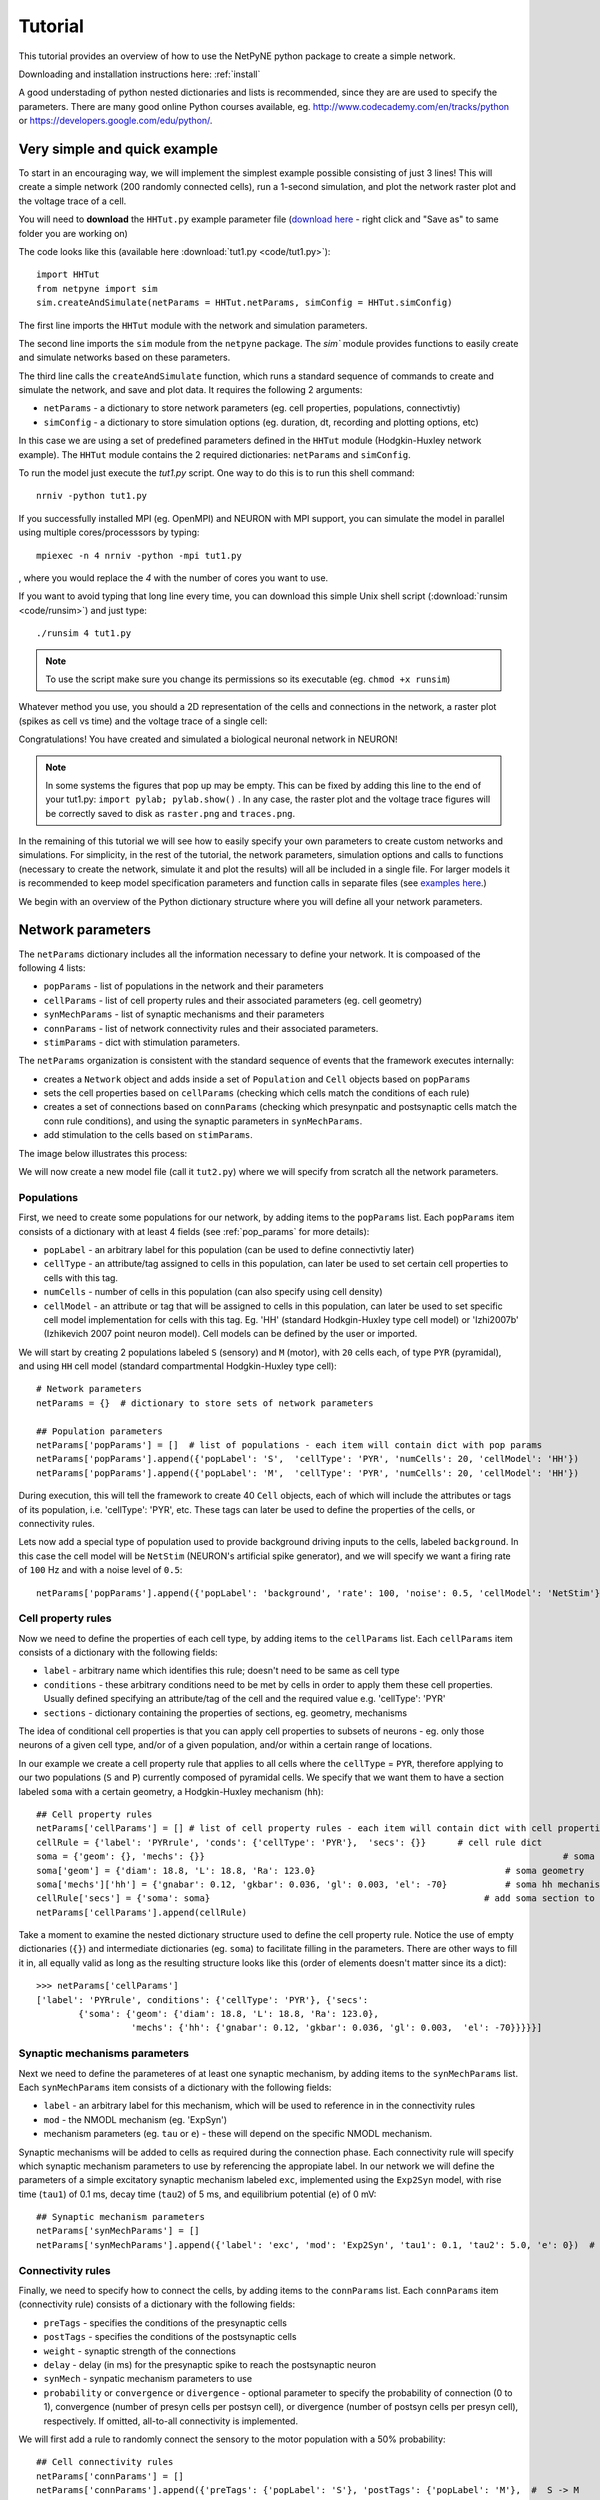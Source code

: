 .. _tutorial:

Tutorial
=======================================

This tutorial provides an overview of how to use the NetPyNE python package to create a simple network. 

Downloading and installation instructions here: :ref:`install`

A good understading of python nested dictionaries and lists is recommended, since they are are used to specify the parameters. There are many good online Python courses available, eg. http://www.codecademy.com/en/tracks/python or https://developers.google.com/edu/python/.

.. seealso:: For a comprehensive description of all the features available in NetPyNE see :ref:`package_reference`.

.. _simple_example:

Very simple and quick example
-------------------------------
To start in an encouraging way, we will implement the simplest example possible consisting of just 3 lines! This will create a simple network (200 randomly connected cells), run a 1-second simulation, and plot the network raster plot and the voltage trace of a cell. 

You will need to **download** the ``HHTut.py`` example parameter file (`download here <https://raw.githubusercontent.com/Neurosim-lab/netpyne/master/examples/HHTut/HHTut.py>`_ - right click and "Save as" to same folder you are working on)

The code looks like this (available here :download:`tut1.py <code/tut1.py>`)::

	import HHTut
	from netpyne import sim
	sim.createAndSimulate(netParams = HHTut.netParams, simConfig = HHTut.simConfig)    

The first line imports the ``HHTut`` module with the network and simulation parameters. 

The second line imports the ``sim`` module from the ``netpyne`` package. The `sim`` module provides functions to easily create and simulate networks based on these parameters.

The third line calls the ``createAndSimulate`` function, which runs a standard sequence of commands to create and simulate the network, and save and plot data. It requires the following 2 arguments:

* ``netParams`` - a dictionary to store network parameters (eg. cell properties, populations, connectivtiy)

* ``simConfig`` - a dictionary to store simulation options (eg. duration, dt, recording and plotting options, etc)

In this case we are using a set of predefined parameters defined in the ``HHTut`` module (Hodgkin-Huxley network example). The ``HHTut`` module contains the 2 required dictionaries: ``netParams`` and ``simConfig``. 

To run the model just execute the `tut1.py` script. One way to do this is to run this shell command::

	nrniv -python tut1.py

If you successfully installed MPI (eg. OpenMPI) and NEURON with MPI support, you can simulate the model in parallel using multiple cores/processsors by typing:: 

	mpiexec -n 4 nrniv -python -mpi tut1.py

, where you would replace the `4` with the number of cores you want to use.

If you want to avoid typing that long line every time, you can download this simple Unix shell script (:download:`runsim <code/runsim>`) and just type::

	./runsim 4 tut1.py

.. note:: To use the script make sure you change its permissions so its executable (eg. ``chmod +x runsim``) 

Whatever method you use, you should a 2D representation of the cells and connections in the network, a raster plot (spikes as cell vs time) and the voltage trace of a single cell: 

.. image:: figs/tut1.png
	:width: 100%
	:align: center


Congratulations! You have created and simulated a biological neuronal network in NEURON! 

.. note:: In some systems the figures that pop up may be empty. This can be fixed by adding this line to the end of your tut1.py: ``import pylab; pylab.show()`` . In any case, the raster plot and the voltage trace figures will be correctly saved to disk as ``raster.png`` and ``traces.png``.

In the remaining of this tutorial we will see how to easily specify your own parameters to create custom networks and simulations. For simplicity, in the rest of the tutorial, the network parameters, simulation options and calls to functions (necessary to create the network, simulate it and plot the results) will all be included in a single file. For larger models it is recommended to keep model specification parameters and function calls in separate files (see `examples here <https://https://github.com/Neurosim-lab/netpyne/tree/master/examples>`_.)

We begin with an overview of the Python dictionary structure where you will define all your network parameters.

Network parameters
----------------------

The ``netParams`` dictionary includes all the information necessary to define your network. It is compoased of the following 4 lists:

* ``popParams`` - list of populations in the network and their parameters

* ``cellParams`` - list of cell property rules and their associated parameters (eg. cell geometry)

* ``synMechParams`` - list of synaptic mechanisms and their parameters

* ``connParams`` - list of network connectivity rules and their associated parameters. 

* ``stimParams`` - dict with stimulation parameters. 

.. image:: figs/netparams.png
	:width: 40%
	:align: center


The ``netParams`` organization is consistent with the standard sequence of events that the framework executes internally:

* creates a ``Network`` object and adds inside a set of ``Population`` and ``Cell`` objects based on ``popParams``

* sets the cell properties based on ``cellParams`` (checking which cells match the conditions of each rule) 

* creates a set of connections based on ``connParams`` (checking which presynpatic and postsynaptic cells match the conn rule conditions), and using the synaptic parameters in ``synMechParams``.

* add stimulation to the cells based on ``stimParams``.


The image below illustrates this process:

.. image:: figs/process.png
	:width: 50%
	:align: center

We will now create a new model file (call it ``tut2.py``) where we will specify from scratch all the network parameters.


Populations
^^^^^^^^^^^^^^^^^^^^^^

First, we need to create some populations for our network, by adding items to the ``popParams`` list. Each ``popParams`` item consists of a dictionary with at least 4 fields (see :ref:`pop_params` for more details):

* ``popLabel`` - an arbitrary label for this population (can be used to define connectivtiy later)

* ``cellType`` - an attribute/tag assigned to cells in this population, can later be used to set certain cell properties to cells with this tag.

* ``numCells`` - number of cells in this population (can also specify using cell density)

* ``cellModel`` - an attribute or tag that will be assigned to cells in this population, can later be used to set specific cell model implementation for cells with this tag. Eg. 'HH' (standard Hodkgin-Huxley type cell model) or 'Izhi2007b' (Izhikevich 2007 point neuron model). Cell models can be defined by the user or imported.

We will start by creating 2 populations labeled ``S`` (sensory) and ``M`` (motor), with ``20`` cells each, of type ``PYR`` (pyramidal), and using ``HH`` cell model (standard compartmental Hodgkin-Huxley type cell)::

	# Network parameters
	netParams = {}  # dictionary to store sets of network parameters

	## Population parameters
	netParams['popParams'] = []  # list of populations - each item will contain dict with pop params
	netParams['popParams'].append({'popLabel': 'S',  'cellType': 'PYR', 'numCells': 20, 'cellModel': 'HH'}) 
	netParams['popParams'].append({'popLabel': 'M',  'cellType': 'PYR', 'numCells': 20, 'cellModel': 'HH'}) 

During execution, this will tell the framework to create 40 ``Cell`` objects, each of which will include the attributes or tags of its population, i.e. 'cellType': 'PYR', etc. These tags can later be used to define the properties of the cells, or connectivity rules.

Lets now add a special type of population used to provide background driving inputs to the cells, labeled ``background``. In this case the cell model will be ``NetStim`` (NEURON's artificial spike generator), and we will specify we want a firing rate of ``100`` Hz and with a noise level of ``0.5``::

	netParams['popParams'].append({'popLabel': 'background', 'rate': 100, 'noise': 0.5, 'cellModel': 'NetStim'})


Cell property rules
^^^^^^^^^^^^^^^^^^^^^^^^^^

Now we need to define the properties of each cell type, by adding items to the ``cellParams`` list. Each ``cellParams`` item consists of a dictionary with the following fields:

* ``label`` - arbitrary name which identifies this rule; doesn't need to be same as cell type

* ``conditions`` - these arbitrary conditions need to be met by cells in order to apply them these cell properties. Usually defined specifying an attribute/tag of the cell and the required value e.g. 'cellType': 'PYR'

* ``sections`` - dictionary containing the properties of sections, eg. geometry, mechanisms

The idea of conditional cell properties is that you can apply cell properties to subsets of neurons - eg. only those neurons of a given cell type, and/or of a given population, and/or within a certain range of locations. 

In our example we create a cell property rule that applies to all cells where the ``cellType`` = ``PYR``, therefore applying to our two populations (``S`` and ``P``) currently composed of pyramidal cells. We specify that we want them to have a section labeled ``soma`` with a certain geometry, a Hodgkin-Huxley mechanism (``hh``)::

	## Cell property rules
	netParams['cellParams'] = [] # list of cell property rules - each item will contain dict with cell properties
	cellRule = {'label': 'PYRrule', 'conds': {'cellType': 'PYR'},  'secs': {}}      # cell rule dict
	soma = {'geom': {}, 'mechs': {}} 			                                            # soma params dict
	soma['geom'] = {'diam': 18.8, 'L': 18.8, 'Ra': 123.0}                                    # soma geometry
	soma['mechs']['hh'] = {'gnabar': 0.12, 'gkbar': 0.036, 'gl': 0.003, 'el': -70}           # soma hh mechanism
	cellRule['secs'] = {'soma': soma}                                                    # add soma section to dict
	netParams['cellParams'].append(cellRule)  	

Take a moment to examine the nested dictionary structure used to define the cell property rule. Notice the use of empty dictionaries (``{}``) and intermediate dictionaries (eg. ``soma``) to facilitate filling in the parameters. There are other ways to fill it in, all equally valid as long as the resulting structure looks like this (order of elements doesn't matter since its a dict)::

	>>> netParams['cellParams']
	['label': 'PYRrule', conditions': {'cellType': 'PYR'}, {'secs': 
		{'soma': {'geom': {'diam': 18.8, 'L': 18.8, 'Ra': 123.0}, 
			  'mechs': {'hh': {'gnabar': 0.12, 'gkbar': 0.036, 'gl': 0.003,  'el': -70}}}}}]

.. to get a better intuition of the data structure, notice that you can access the cell property rule just created by its label as netParams.cellParams['PYRrule']

.. this means you could directly create or modify by accessing this way netParams.cellParams['PYRrule'] = {...} . The only reason for using the addCellParams() method is that it provides checks to make sure the syntax is valid

Synaptic mechanisms parameters
^^^^^^^^^^^^^^^^^^^^^^^^^^^^^^

Next we need to define the parameteres of at least one synaptic mechanism, by adding items to the ``synMechParams`` list.  Each ``synMechParams`` item consists of a dictionary with the following fields:

* ``label`` - an arbitrary label for this mechanism, which will be used to reference in in the connectivity rules

* ``mod`` - the NMODL mechanism (eg. 'ExpSyn')

* mechanism parameters (eg. ``tau`` or ``e``) - these will depend on the specific NMODL mechanism.

Synaptic mechanisms will be added to cells as required during the connection phase. Each connectivity rule will specify which synaptic mechanism parameters to use by referencing the appropiate label. In our network we will define the parameters of a simple excitatory synaptic mechanism labeled ``exc``, implemented using the ``Exp2Syn`` model, with rise time (``tau1``) of 0.1 ms, decay time (``tau2``) of 5 ms, and equilibrium potential (``e``) of 0 mV::

	## Synaptic mechanism parameters
	netParams['synMechParams'] = []
	netParams['synMechParams'].append({'label': 'exc', 'mod': 'Exp2Syn', 'tau1': 0.1, 'tau2': 5.0, 'e': 0})  # excitatory synaptic mechanism
 

Connectivity rules
^^^^^^^^^^^^^^^^^^^^^^^^^^^^^^

Finally, we need to specify how to connect the cells, by adding items to the ``connParams`` list. Each ``connParams`` item (connectivity rule) consists of a dictionary with the following fields:

* ``preTags`` - specifies the conditions of the presynaptic cells

* ``postTags`` - specifies the conditions of the postsynaptic cells

* ``weight`` - synaptic strength of the connections

* ``delay`` - delay (in ms) for the presynaptic spike to reach the postsynaptic neuron

* ``synMech`` - synpatic mechanism parameters to use

* ``probability`` or ``convergence`` or ``divergence`` - optional parameter to specify the probability of connection (0 to 1), convergence (number of presyn cells per postsyn cell), or divergence (number of postsyn cells per presyn cell), respectively. If omitted, all-to-all connectivity is implemented.

We will first add a rule to randomly connect the sensory to the motor population with a 50% probability::

	## Cell connectivity rules
	netParams['connParams'] = []  
	netParams['connParams'].append({'preTags': {'popLabel': 'S'}, 'postTags': {'popLabel': 'M'},  #  S -> M
		'probability': 0.5, 		# probability of connection
		'weight': 0.01, 		# synaptic weight 
		'delay': 5,			# transmission delay (ms) 
		'synMech': 'exc'})   	# synaptic mechanism 

Next we will connect background inputs (NetStims) to all cells of both populations::

	netParams['connParams'].append({'preTags': {'popLabel': 'background'}, 'postTags': {'cellType': 'PYR'}, # background -> PYR
		'weight': 0.01, 		# synaptic weight 
		'delay': 5, 			# transmission delay (ms) 
		'synMech': 'exc'})  	# synaptic mechanism 


Simulation configuration options
---------------------------------

Above we defined all the parameters related to the network model. Here we will specifiy the parameters or configuration of the simulation itself (e.g. duration), which is independent of the network.

The ``simConfig`` dictionary can be used to customize options related to the simulation duration, timestep, recording of cell variables, saving data to disk, graph plotting, and others. All options have defaults values so it is not mandatory to specify any of them.

Below we include the options required to run a simulation of 1 second, with intgration step of 0.025 ms, record the soma voltage at 1 ms intervals, save data (params, network and simulation output) to a pickle file called ``model_output``, plot a network raster, and plot the voltage trace of cell with gid ``1``::

	# Simulation options
	simConfig = {}
	simConfig['duration'] = 1*1e3 			# Duration of the simulation, in ms
	simConfig['dt'] = 0.025 			# Internal integration timestep to use
	simConfig['verbose'] = False 			# Show detailed messages 
	simConfig['recordTraces'] = {'V_soma':{'sec':'soma','loc':0.5,'var':'v'}}  # Dict with traces to record
	simConfig['recordStep'] = 1 			# Step size in ms to save data (eg. V traces, LFP, etc)
	simConfig['filename'] = 'model_output'  	# Set file output name
	simConfig['savePickle'] = False 		# Save params, network and sim output to pickle file
	simConfig['plotRaster'] = True 			# Plot a raster
	simConfig['plotCells'] = [1] 		# Plot recorded traces for this list of cells

The complete list of simulation configuration options is available here: :ref:`sim_config`.


Network creation and simulation
-----------------------------------------------

Now that we have defined all the network parameters and simulation options, we are ready to actually create the network and run the simulation. To do this we use the ``createAndSimulate`` function from the ``sim`` module, and pass as arguments the ``netParams`` and ``simConfig`` dicts we have just created::

	sim.createAndSimulate(netParams, simConfig)    

Note that as before we need to import the ``sim`` module from the ``netpyne`` package, but in this case we don't need to import the ``params`` subpackage, since we are defining our own. Thus, we can just add this line to the top of the file::

	from netpyne import sim

The full tutorial code for this example is available here: :download:`tut2.py <code/tut2.py>`

To run the model we can use any of the methods previously described in :ref:`simple_example`:

If mpi not installed::

	nrniv -python tut2.py

If mpi working::

	mpiexec -n 4 nrniv -python -mpi tut2.py

If mpi working and have ``runsim`` shell script::

	./runsim 4 tut2.py

You should get the raster plot and voltage trace figures shown below. Notice how the ``M`` population firing rate is higher than that of the ``S`` population. This makes sense since they both receive the same background inputs, but ``S`` cells connect randomly to ``M`` cells thus increasing the ``M`` firing rate. 

.. image:: figs/tut2.png
	:width: 100%
	:align: center



Feel free to explore the effect of changing any of the model parameters, eg. number of cells, background or S->M weights, cell geometry or biophysical properties, etc.


Adding a compartment (dendrite) to cells
-------------------------------------------

Here we extend the pyramidal cell type by adding a dendritic section with a passive mechanism. Note that for the ``dend`` section we included the ``topol`` dict defining how it connects to its parent ``soma`` section::

	## Cell property rules
	netParams['cellParams'] = [] # list of cell property rules - each item will contain dict with cell properties
	cellRule = {'label': 'PYRrule', 'conds': {'cellType': 'PYR'},  'secs': {}}       # cell rule dict
	soma = {'geom': {}, 'mechs': {}}        		                                      # soma params dict
	soma['geom'] = {'diam': 18.8, 'L': 18.8, 'Ra': 123.0}                                     # soma geometry
	soma['mechs']['hh'] = {'gnabar': 0.12, 'gkbar': 0.036, 'gl': 0.003, 'el': -70}            # soma hh mechanisms
	dend = {'geom': {}, 'topol': {}, 'mechs': {}}                   		              # dend params dict
	dend['geom'] = {'diam': 5.0, 'L': 150.0, 'Ra': 150.0, 'cm': 1}                            # dend geometry
	dend['topol'] = {'parentSec': 'soma', 'parentX': 1.0, 'childX': 0}                        # dend topology 
	dend['mechs']['pas'] = {'g': 0.0000357, 'e': -70}                                         # dend mechanisms
	cellRule['secs'] = {'soma': soma, 'dend': dend}                                       # add soma section to dict
	netParams['cellParams'].append(cellRule)                                                  # add dict to list of cell parameters

We can also update the connectivity rule to specify that the ``S`` cells should connect to the dendrite of ``M`` cells, by adding the dict entry ``'sec': 'dend'`` as follows::

	netParams['connParams'].append({'preTags': {'popLabel': 'S'}, 'postTags': {'popLabel': 'M'},  #  S -> M
		'connFunc': 'randConn',     # connectivity function (random)
		'maxConns': 10,             # max number of incoming conns to cell
		'weight': 0.01,             # synaptic weight 
		'delay': 5,                 # transmission delay (ms) 
		'sec': 'dend',              # section to connect to
		'synMech': 'exc'})     # target synaptic mechanism 

The full tutorial code for this example is available here: :download:`tut3.py <code/tut3.py>`.

If you run the network, you will observe the new dendritic compartment has the effect of reducing the firing rate.


Using a simplified cell model (Izhikevich) 
--------------------------------------------------------------------

When dealing with large simulations it is sometimes useful to use simpler cell models for some populations, in order to gain speed. Here we will replace the HH model with the simpler Izhikevich cell model only for cells in the sensory (``S``) population. 

The first step is to download the Izhikevich cell NEURON NMODL file which containes the Izhi2007b point process mechanism: :download:`izhi2007b.mod <code/mod/izhi2007b.mod>`

Next we need to compile this .mod file so its ready to use by NEURON::

	nrnivmodl

Now we need to specify that we want to use the ``Izhi2007b`` ``cellModel`` for the ``S`` population::

	netParams['popParams'].append({'popLabel': 'S', 'cellType': 'PYR', 'numCells': 20, 'cellModel': 'Izhi2007b'}) 

And we need to create a new cell rule for the Izhikevich cell. But first we need to specify that the existing rule needs to apply only to 'HH' cell models::

	cellRule = {'label': 'PYR_HH_rule', 'conds': {'cellType': 'PYR', 'cellModel': 'HH'},  'secs': {}} 	# cell rule dict

Finally we can create the new rule for the Izhikevich cell model::

	cellRule = {'label': 'PYR_Izhi_rule', 'conds': {'cellType': 'PYR', 'cellModel':'Izhi2007b'},  'secs': {}} 		# cell rule dict
	soma = {'geom': {}, 'pointps': {}}  											# soma params dict
	soma['geom'] = {'diam': 18.8, 'L': 18.8, 'Ra': 123.0}  										# soma geometry
	soma['pointps']['Izhi2007b'] = {'C':100, 'k':0.7, 'vr':-60, 'vt':-40, 'vpeak':35, 'a':0.03, 'b':-2, 'c':-50, 'd':100, 'celltype':1}	# soma poinpt process
	cellRule['secs'] = {'soma': soma}  											# add soma section to dict
	netParams['cellParams'].append(cellRule)  

Notice we have added a new field inside the ``soma`` called ``pointps``, which will include the point process mechanisms in the section. In this case we added the ``Izhi2007b`` point process and provided a dict with the Izhikevich cell parameters corresponding to the pyramidal regular spiking cell. Further details and other parameters for the Izhikevich cell model can be found here: https://senselab.med.yale.edu/modeldb/showModel.cshtml?model=39948 

Congratulatios, now you have a hybrid model composed of HH and Izhikevich cells! You can also easily change the cell model used by existing or new populations. 

The full tutorial code for this example is available here: :download:`tut4.py <code/tut4.py>`.

.. seealso:: NetPyNE also supports importing cells defined in other files (eg. in hoc cell templates, or python classes). See :ref:`importing_cells` for details and examples.


Position and distance based connectivity
------------------------------------------

The following example demonstrates how to spatially separate populations, add inhbitory populations, and implement weights, probabilities of connection and delays that depend on cell positions or distances.

We will build a cortical-like network with 6 populations (3 excitatory and 3 inhibitory) distributed in 3 layers: 2/3, 4 and 5. Create a new empty file called ``tut5.py`` and lets add the required code.   

Since we want to distribute the cells spatially, the first thing we need to do is define the volume dimensions where cells will be placed. By convention we take the X and Z to be the horizontal or lateral dimensions, and Y to be the vertical dimension (representing cortical depth in this case.) To define a cuboid with volume of 100x1000x100 um (ie. horizontal spread of 100x100 um and cortical depth of 1000um) we can use the ``sizeX``, ``sizeY`` and ``sizeZ`` network parameters as follows::

	from netpyne import sim

	# Network parameters
	netParams = {}  # dictionary to store sets of network parameters

	netParams['sizeX'] = 100 # x-dimension (horizontal length) size in um
	netParams['sizeY'] = 1000 # y-dimension (vertical height or cortical depth) size in um
	netParams['sizeZ'] = 100 # z-dimension (horizontal length) size in um
	
	netParams['propVelocity'] = 100.0 # propagation velocity (um/ms)
	netParams['probLengthConst'] = 150.0 # length constant for conn probability (um)

Note that we also added two parameters (``propVelocity`` and ``probLengthConst``) which we'll use later for the connectivity rules.

Next we can create our background input popualtion and the 6 cortical populations labeled according to the cell type and layer eg. 'E2' for excitatory cells in layer 2. We can define the cortical depth range of each population by using the ``yRange`` parameter, eg. to place layer 2 cells between 100 and 300 um depth: ``'yRange': [100,300]``. This range can also be specified using normalized values, eg. ``'yRange': [0.1,0.3]``. In the code below we provide examples of both methods for illustration::

	## Population parameters
	netParams['popParams'] = []  # list of populations - each item will contain dict with pop params
	netParams['popParams'].append({'popLabel': 'E2', 'cellType': 'E', 'numCells': 50, 'yRange': [100,300], 'cellModel': 'HH'}) 
	netParams['popParams'].append({'popLabel': 'I2', 'cellType': 'I', 'numCells': 50, 'yRange': [100,300], 'cellModel': 'HH'}) 
	netParams['popParams'].append({'popLabel': 'E4', 'cellType': 'E', 'numCells': 50, 'yRange': [300,600], 'cellModel': 'HH'}) 
	netParams['popParams'].append({'popLabel': 'I4', 'cellType': 'I', 'numCells': 50, 'yRange': [300,600], 'cellModel': 'HH'}) 
	netParams['popParams'].append({'popLabel': 'E5', 'cellType': 'E', 'numCells': 50, 'ynormRange': [0.6,1.0], 'cellModel': 'HH'}) 
	netParams['popParams'].append({'popLabel': 'I5', 'cellType': 'I', 'numCells': 50, 'ynormRange': [0.6,1.0], 'cellModel': 'HH'}) 
	netParams['popParams'].append({'popLabel': 'background', 'rate': 20, 'noise': 0.3, 'cellModel': 'NetStim'})


Next we define the cell properties of each type of cell ('E' for excitatory and 'I' for inhibitory). We have made minor random modifications of some cell parameters just to illustrate that different cell types can have different properties::

	## Cell property rules
	netParams['cellParams'] = [] # list of cell property rules - each item will contain dict with cell properties
	cellRule = {'label': 'Erule', 'conds': {'cellType': 'E'},  'secs': {}}     # cell rule dict
	soma = {'geom': {}, 'mechs': {}}                                            # soma params dict
	soma['geom'] = {'diam': 15, 'L': 14, 'Ra': 120.0}                                   # soma geometry
	soma['mechs']['hh'] = {'gnabar': 0.13, 'gkbar': 0.036, 'gl': 0.003, 'el': -70}          # soma hh mechanism
	cellRule['secs'] = {'soma': soma}                                                   # add soma section to dict
	netParams['cellParams'].append(cellRule)                                                # add dict to list of cell par

	cellRule = {'label': 'Irule', 'conds': {'cellType': 'I'},  'secs': {}}     # cell rule dict
	soma = {'geom': {}, 'mechs': {}}                                            # soma params dict
	soma['geom'] = {'diam': 10.0, 'L': 9.0, 'Ra': 110.0}                                    # soma geometry
	soma['mechs']['hh'] = {'gnabar': 0.11, 'gkbar': 0.036, 'gl': 0.003, 'el': -70}          # soma hh mechanism
	cellRule['secs'] = {'soma': soma}                                                   # add soma section to dict
	netParams['cellParams'].append(cellRule)                                                # add dict to list of cell par


As in previous examples we also add the parameters of the excitatory and inhibitory synaptic mechanisms, which will be added to cells when the connections are created::

	## Synaptic mechanism parameters
	netParams['synMechParams'] = []
	netParams['synMechParams'].append({'label': 'exc', 'mod': 'Exp2Syn', 'tau1': 0.8, 'tau2': 5.3, 'e': 0})  # exc synaptic mechanism
	netParams['synMechParams'].append({'label': 'inh', 'mod': 'Exp2Syn', 'tau1': 0.6, 'tau2': 8.5, 'e': -75})  # inh synaptic mechanism


In terms of connectivity, we'll start by adding background inputs to all cell in the network. The weight will be fixed to 0.01, but we'll make the delay come from a gaussian distribution with mean 5 ms and standard deviation 2, and have a minimum value of 1 ms. We can do this using string-based functions: ``'max(1, gauss(5,2)'``. As detailed in section :ref:`function_string`, string-based functions allow you to define connectivity params using many Python mathematical operators and functions. The full code to add background inputs looks like this::


	## Cell connectivity rules
	netParams['connParams'] = [] 

	netParams['connParams'].append({'preTags': {'popLabel': 'background'}, 'postTags': {'cellType': ['E', 'I']}, # background -> all
	  'weight': 0.01,                     # synaptic weight 
	  'delay': 'max(1, gauss(5,2))',      # transmission delay (ms) 
	  'synMech': 'exc'})                  # synaptic mechanism 


We can now add the standard simulation configuration options and the code to create and run the network. Notice that we have chosen to record and plot voltage traces of one cell in each of the excitatory populations (simConfig['analysis']['plotTraces'] = {'include': [('E2',0), ('E4',0), ('E5',0)]}```), plot the raster ordered based on cell cortical depth (``simConfig['analysis']['plotRaster'] = {'orderBy': 'ynorm'} ``), show a 2D visualization of cell positions and connections (``simConfig['analysis']['plot2Dnet']``), and the connectivity matrix (`simConfig['analysis']['plotConn'] = True``) ::

	# Simulation options
	simConfig = {}
	simConfig['duration'] = 1*1e3           # Duration of the simulation, in ms
	simConfig['dt'] = 0.1                 # Internal integration timestep to use
	simConfig['verbose'] = False            # Show detailed messages 
	simConfig['recordTraces'] = {'V_soma':{'sec':'soma','loc':0.5,'var':'v'}}  # Dict with traces to record
	simConfig['recordStep'] = 1             # Step size in ms to save data (eg. V traces, LFP, etc)
	simConfig['filename'] = 'model_output'  # Set file output name
	simConfig['savePickle'] = False         # Save params, network and sim output to pickle file
	
	simConfig['analysis'] = {}				# Initialize dict for analysis options
	simConfig['analysis']['plotRaster'] = {'orderBy': 'ynorm'}          # Plot a raster
	simConfig['analysis']['plotTraces'] = {'include': [('E2',0), ('E4',0), ('E5',0)]}    # Plot recorded traces for this list of cells
	simConfig['analysis']['plot2Dnet'] = True           # plot 2D visualization of cell positions and connections
	simConfig['analysis']['plotConn'] = True           # plot connectivity matrix

	# Create network and run simulation
	sim.createAndSimulate(netParams = netParams, simConfig = simConfig)    


If we run the model at this point we will see the cells are distributed into three layers as specified, and they all spike randomly with an average rate of 20Hz driven by background input:

.. image:: figs/tut5_1.png
	:width: 95%
	:align: center


Lets now add excitatory connections with some spatial-dependent properties to illustrate NetPyNE capabilities. First,lets  specify that we want excitatory cells to target all cells within a cortical depth of 100 and 1000 um, with the following code: ``'postTags': {'y': [100,1000]}``. 

Second, lets make the the connection weight be proportional to the cortical depth of the cell, ie. postsynaptic cells in deeper layers will receive stronger connections than those in superficial layers. To do this we make use of the distance-related variables that NetPyNE makes available to use in string-based functions; in this case ``post_ynorm``, which represents the normalized y location of the postsynaptic cell. For a complete list of available variables see: :ref:`function_string`.

Finally, we can specify the delay based on the distance between the cells (``dist_3D``) and the propagation velocity (given as a parameter at the beginning of the code), as follows: ``'delay': 'dist_3D/propVelocity'``. The full code for this connectivity rules is::

	netParams['connParams'].append({'preTags': {'cellType': 'E'}, 'postTags': {'y': [100,1000]},  #  E -> all (100-1000 um)
	  'probability': 0.1,    # probability of connection
	  'weight': '0.005*post_ynorm',         # synaptic weight 
	  'delay': 'dist_3D/propVelocity',      # transmission delay (ms) 
	  'synMech': 'exc'})                    # synaptic mechanism 


Running the model now shows excitatory connections in red, and how cells in the deeper layers (higher y values) exhibit lower rates and higher synchronization, due to increased weights leading to depolarization blockade. This difference is also visible in the voltage traces of layer 2 vs layer 5 cells:

.. image:: figs/tut5_2.png
	:width: 95%
	:align: center


Finally, we add inhibitory connections which will project only onto excitatory cells, specified here using the ``popLabel`` attribute, for illustrative purposes (an equivalent rule would be: ``'postTags': {'cellType': 'E'}``). 

To make the probability of connection decay exponentiall as a function of distance with a given length constant (``probLengthConst``), we can use the following distance-based expression: ``'probability': '0.4*exp(-dist_3D/probLengthConst)'``. The code for the inhibitory connectivity rule is therefore::


	netParams['connParams'].append({'preTags': {'cellType': 'I'}, 'postTags': {'popLabel': ['E2','E4','E5']},       #  I -> E
	  'probability': '0.4*exp(-dist_3D/probLengthConst)',   # probability of connection
	  'weight': 0.001,                                     # synaptic weight 
	  'delay': 'dist_3D/propVelocity',                    # transmission delay (ms) 
	  'synMech': 'inh'})                                  # synaptic mechanism 


Notice that the 2D network diagram now shows inhibitory connections in blue, and these are mostly local/lateral within layers, due to the distance-related probability restriction. These local inhibitory connections reduce the overall synchrony, introducing some richness into the temporal firing patterns of the network.

.. image:: figs/tut5_3.png
	:width: 95%
	:align: center


The full tutorial code for this example is available here: :download:`tut5.py <code/tut5.py>`.


Modifying the instantiated network interactively
-------------------------------------------------

This example is directed at the more experienced users who might want to interact directly with the NetPyNE generated structure containing the network model and NEURON objects. We will model a Hopfield-Brody network where cells are connected all-to-all and fires synchronize due to mutual inhibition (inhibition from other cells provides a reset, locking them together). The level of synchronization depends on the connection weights, which wel will modify interactively.

We begin by creating a new file (``net6.py``) describing a simple network with one population (``hop``) of 50 cells and background input of 50 Hz (similar to the previous simple tutorial example ``tut2.py``). We create all-to-all inhibitory connections within the ``hop`` population, but set the weights to 0 initially:: 

	###############################################################################
	# NETWORK PARAMETERS
	###############################################################################

	netParams = {}  # dictionary to store sets of network parameters

	# Population parameters
	netParams['popParams'] = []  # create list of populations - each item will contain dict with pop params
	netParams['popParams'].append({'popLabel': 'hop', 'cellType': 'PYR', 'cellModel': 'HH', 'numCells': 50}) # add dict with params for this pop 
	netParams['popParams'].append({'popLabel': 'background', 'cellModel': 'NetStim', 'rate': 50, 'noise': 0.5})  # background inputs

	# Cell parameters
	netParams['cellParams'] = []

	## PYR cell properties
	cellRule = {'label': 'PYR', 'conds': {'cellType': 'PYR'},  'secs': {}}
	soma = {'geom': {}, 'topol': {}, 'mechs': {}}  # soma properties
	soma['geom'] = {'diam': 18.8, 'L': 18.8}
	soma['mechs']['hh'] = {'gnabar': 0.12, 'gkbar': 0.036, 'gl': 0.003, 'el': -70} 
	cellRule['secs'] = {'soma': soma}  # add sections to dict
	netParams['cellParams'].append(cellRule)  # add dict to list of cell properties

	# Synaptic mechanism parameters
	netParams['synMechParams'] = []
	netParams['synMechParams'].append({'label': 'exc', 'mod': 'Exp2Syn', 'tau1': 0.1, 'tau2': 1.0, 'e': 0})
	netParams['synMechParams'].append({'label': 'inh', 'mod': 'Exp2Syn', 'tau1': 0.1, 'tau2': 1.0, 'e': -80})
	 
	# Connectivity parameters
	netParams['connParams'] = []  

	netParams['connParams'].append(
	    {'preTags': {'popLabel': 'background'}, 'postTags': {'popLabel': 'hop'}, # background -> PYR
	    'weight': 0.1,                    # fixed weight of 0.08
	    'synMech': 'exc',                 # target exc synapse
	    'delay': 1})                      # fixed delay of 1-5ms

	netParams['connParams'].append(
	    {'preTags': {'popLabel': 'hop'}, 'postTags': {'popLabel': 'hop'},
	    'weight': 0.0,                      # weight of each connection
	    'synMech': 'inh',                   # target inh synapse
	    'delay': 5})       				    # delay 


We now add the standard simulation configuration options, and include the ``syncLines`` option so that raster plots shown vertical lines at for each spike as an indication of synchrony::

	###############################################################################
	# SIMULATION PARAMETERS
	###############################################################################
	simConfig = {}  # dictionary to store simConfig

	# Simulation options
	simConfig = {}
	simConfig['duration'] = 0.5*1e3 		# Duration of the simulation, in ms
	simConfig['dt'] = 0.025 				# Internal integration timestep to use
	simConfig['verbose'] = False  			# Show detailed messages 
	simConfig['recordTraces'] = {'V_soma':{'sec':'soma','loc':0.5,'var':'v'}}  # Dict with traces to record
	simConfig['recordStep'] = 1 			# Step size in ms to save data (eg. V traces, LFP, etc)
	simConfig['filename'] = 'model_output'  # Set file output name
	simConfig['savePickle'] = False 		# Save params, network and sim output to pickle file

	simConfig['analysis'] = {}									# Initialize dict for analysis options
	simConfig['analysis']['plotRaster'] = {'syncLines': True} 	# Plot a raster with vertical synchrony lines
	simConfig['analysis']['plotCells'] = {'include': [1]} 		# Plot recorded traces for this list of cells
	simConfig['analysis']['plot2Dnet'] = True           		# plot 2D visualization of cell positions and connections


Finally, we add the code to create the network and run the simulation, but for illustration purposes, we use the individual function calls for each step of the process (instead of the all-encompassing ``sim.createAndSimulate()`` function used before)::

	###############################################################################
	# EXECUTION CODE (via netpyne)
	###############################################################################
	from netpyne import framework as f

	# Create network and run simulation
	sim.initialize(                       # create network object and set cfg and net params
	    simConfig = simConfig,   # pass simulation config and network params as arguments
	    netParams = netParams)   
	sim.net.createPops()                      # instantiate network populations
	sim.net.createCells()                     # instantiate network cells based on defined populations
	sim.net.connectCells()                    # create connections between cells based on params
	sim.setupRecording()                  # setup variables to record for each cell (spikes, V traces, etc)
	sim.runSim()                          # run parallel Neuron simulation  
	sim.gatherData()                      # gather spiking data and cell info from each node
	sim.saveData()                        # save params, cell info and sim output to file (pickle,mat,txt,etc)
	sim.analysis.plotData()                   # plot spike raster


If we run the above code, the resulting network 2D map shows the inhibitory connections in blue, although these don't yet have any effect since the weight is 0. The raster plot shows random firing driven by the 50 Hz background inputs, and a low sync measure of 0.28 (vertical red lines illustrate poor synchrony):

.. image:: figs/tut6_1.png
	:width: 100%
	:align: center

We can now access the instantiated network with all the cell and connection metadata, as well as the associated NEURON objects (Sections, Netcons, etc.). The ``f`` object (which stands for framework), contains a ``net`` object which, in turn, contains a list of Cell objects called ``cells`` list. Each Cell object contains a structure with its tags (``tags``), sections (``secs``), connections (``conns``), and external inputs (``stims``). 

A list of population objects is available via ``sim.net.pops``; each object will contain a list ``cellGids`` with all gids of cells belonging to this populations, and a dictionary ``tags`` with population properties.

Spiking data is available via ``sim.allSimData['spkt']`` and ``sim.allSimData['spkid']``. Voltage traces are available via eg. ``sim.allSimData['V']['cell_25']`` (for cell with gid 25).

All the simulation configuration options can be modified interactively via ``sim.cfg``. For example, to turn off plotting of 2D visualization run: ``sim.cfg['plot2Dnet']=False``

A representation of the instantiated network structure generated by NetPyNE is shown below:

.. image:: figs/netstruct.png
	:width: 100%
	:align: center


Given the information above, we can now create a simple function ``changeWeights`` that modifies the weights of all Netcons in the network. We can now call this function to increase all th weights (eg. to 0.5) of the inhibitory connections, and rerun the simulation interactively::

	###############################################################################
	# INTERACTING WITH INSTANTIATED NETWORK
	###############################################################################

	def changeWeights(net, newWeight):
		netcons = [conn['hNetcon'] for cell in net.cells for conn in cell.conns]
		for netcon in netcons: netcon.weight[0] = newWeight

	changeWeights(sim.net, 0.5)  # increase inh conns weight increase sync

	sim.runSim()                          # run parallel Neuron simulation  
	sim.gatherData()                      # gather spiking data and cell info from each node
	sim.saveData()                        # save params, cell info and sim output to file (pickle,mat,txt,etc)
	sim.analysis.plotData()                   # plot spike raster


The resulting plots show that the increased mutual inhibitions synchronizes the network activity, increasing the synchrony measure to 0.67:

.. image:: figs/tut6_2.png
	:width: 70%
	:align: center


The full tutorial code for this example is available here: :download:`tut6.py <code/tut6.py>`.

An alternative version of the code is available here: :download:`hopbrodnetpyne.py <code/hopbrodnetpyne.py>`.

.. seealso:: For a comprehensive description of all the features available in NetPyNE see :ref:`package_reference`.
